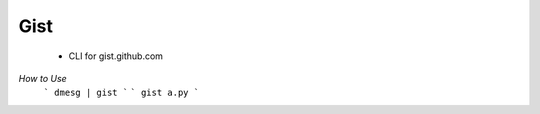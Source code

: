 Gist
----
    - CLI for gist.github.com

*How to Use*
    ``` dmesg | gist ```
    ``` gist a.py ```